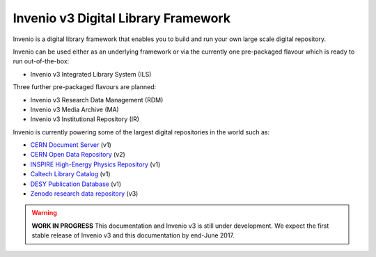 ..
    This file is part of Invenio.
    Copyright (C) 2015-2018 CERN.

    Invenio is free software; you can redistribute it and/or modify it
    under the terms of the MIT License; see LICENSE file for more details.


======================================
 Invenio v3 Digital Library Framework
======================================

.. image:: https://img.shields.io/travis/inveniosoftware/invenio.svg
        :target: https://travis-ci.org/inveniosoftware/invenio

.. image:: https://img.shields.io/coveralls/inveniosoftware/invenio.svg
        :target: https://coveralls.io/r/inveniosoftware/invenio

.. image:: https://badges.gitter.im/Join%20Chat.svg
    :target: https://gitter.im/inveniosoftware/invenio?utm_source=badge&utm_medium=badge&utm_campaign=pr-badge

Invenio is a digital library framework that enables you to build and run your
own large scale digital repository.

Invenio can be used either as an underlying framework or via the currently one
pre-packaged flavour which is ready to run out-of-the-box:

- Invenio v3 Integrated Library System (ILS)

Three further pre-packaged flavours are planned:

- Invenio v3 Research Data Management (RDM)
- Invenio v3 Media Archive (MA)
- Invenio v3 Institutional Repository (IR)

Invenio is currently powering some of the largest digital repositories in the
world such as:

- `CERN Document Server <http://cds.cern.ch>`_  (v1)
- `CERN Open Data Repository <http://opendata.cern.ch>`_  (v2)
- `INSPIRE High-Energy Physics Repository <http://inspirehep.net>`_  (v1)
- `Caltech Library Catalog <http://caltech.tind.io>`_  (v1)
- `DESY Publication Database <https://pubdb.desy.de/>`_  (v1)
- `Zenodo research data repository <https://www.zenodo.org>`_ (v3)


.. warning::

    **WORK IN PROGRESS** This documentation and Invenio v3 is still under
    development. We expect the first stable release of Invenio v3 and this
    documentation by end-June 2017.

